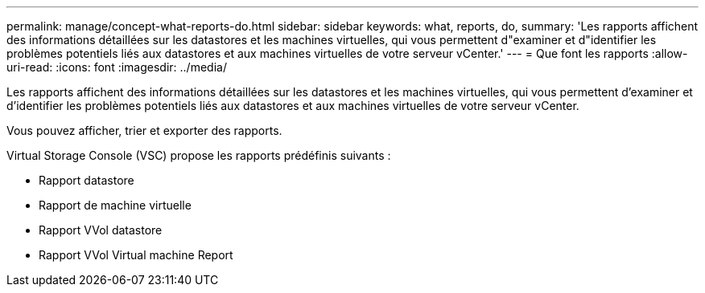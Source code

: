 ---
permalink: manage/concept-what-reports-do.html 
sidebar: sidebar 
keywords: what, reports, do, 
summary: 'Les rapports affichent des informations détaillées sur les datastores et les machines virtuelles, qui vous permettent d"examiner et d"identifier les problèmes potentiels liés aux datastores et aux machines virtuelles de votre serveur vCenter.' 
---
= Que font les rapports
:allow-uri-read: 
:icons: font
:imagesdir: ../media/


[role="lead"]
Les rapports affichent des informations détaillées sur les datastores et les machines virtuelles, qui vous permettent d'examiner et d'identifier les problèmes potentiels liés aux datastores et aux machines virtuelles de votre serveur vCenter.

Vous pouvez afficher, trier et exporter des rapports.

Virtual Storage Console (VSC) propose les rapports prédéfinis suivants :

* Rapport datastore
* Rapport de machine virtuelle
* Rapport VVol datastore
* Rapport VVol Virtual machine Report


